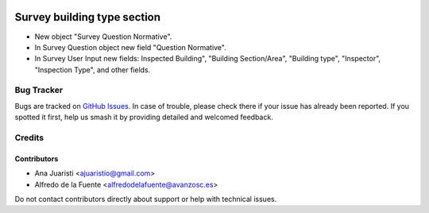 .. image:: https://img.shields.io/badge/licence-AGPL--3-blue.svg
   :target: http://www.gnu.org/licenses/agpl-3.0-standalone.html
   :alt: License: AGPL-3

============================
Survey building type section
============================

* New object "Survey Question Normative".
* In Survey Question object new field "Question Normative".
* In Survey User Input new fields: Inspected Building", "Building Section/Area",
  "Building type", "Inspector", "Inspection Type", and other fields.


Bug Tracker
===========

Bugs are tracked on `GitHub Issues
<https://github.com/avanzosc/odoo-addons/issues>`_. In case of trouble, please
check there if your issue has already been reported. If you spotted it first,
help us smash it by providing detailed and welcomed feedback.

Credits
=======

Contributors
------------
* Ana Juaristi <ajuaristio@gmail.com>
* Alfredo de la Fuente <alfredodelafuente@avanzosc.es>

Do not contact contributors directly about support or help with technical issues.
